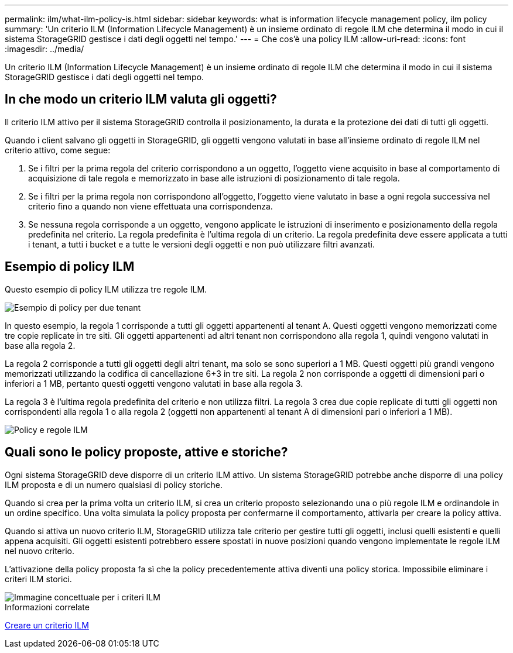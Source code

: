 ---
permalink: ilm/what-ilm-policy-is.html 
sidebar: sidebar 
keywords: what is information lifecycle management policy, ilm policy 
summary: 'Un criterio ILM (Information Lifecycle Management) è un insieme ordinato di regole ILM che determina il modo in cui il sistema StorageGRID gestisce i dati degli oggetti nel tempo.' 
---
= Che cos'è una policy ILM
:allow-uri-read: 
:icons: font
:imagesdir: ../media/


[role="lead"]
Un criterio ILM (Information Lifecycle Management) è un insieme ordinato di regole ILM che determina il modo in cui il sistema StorageGRID gestisce i dati degli oggetti nel tempo.



== In che modo un criterio ILM valuta gli oggetti?

Il criterio ILM attivo per il sistema StorageGRID controlla il posizionamento, la durata e la protezione dei dati di tutti gli oggetti.

Quando i client salvano gli oggetti in StorageGRID, gli oggetti vengono valutati in base all'insieme ordinato di regole ILM nel criterio attivo, come segue:

. Se i filtri per la prima regola del criterio corrispondono a un oggetto, l'oggetto viene acquisito in base al comportamento di acquisizione di tale regola e memorizzato in base alle istruzioni di posizionamento di tale regola.
. Se i filtri per la prima regola non corrispondono all'oggetto, l'oggetto viene valutato in base a ogni regola successiva nel criterio fino a quando non viene effettuata una corrispondenza.
. Se nessuna regola corrisponde a un oggetto, vengono applicate le istruzioni di inserimento e posizionamento della regola predefinita nel criterio. La regola predefinita è l'ultima regola di un criterio. La regola predefinita deve essere applicata a tutti i tenant, a tutti i bucket e a tutte le versioni degli oggetti e non può utilizzare filtri avanzati.




== Esempio di policy ILM

Questo esempio di policy ILM utilizza tre regole ILM.

image::../media/policy_for_two_tenants.png[Esempio di policy per due tenant]

In questo esempio, la regola 1 corrisponde a tutti gli oggetti appartenenti al tenant A. Questi oggetti vengono memorizzati come tre copie replicate in tre siti. Gli oggetti appartenenti ad altri tenant non corrispondono alla regola 1, quindi vengono valutati in base alla regola 2.

La regola 2 corrisponde a tutti gli oggetti degli altri tenant, ma solo se sono superiori a 1 MB. Questi oggetti più grandi vengono memorizzati utilizzando la codifica di cancellazione 6+3 in tre siti. La regola 2 non corrisponde a oggetti di dimensioni pari o inferiori a 1 MB, pertanto questi oggetti vengono valutati in base alla regola 3.

La regola 3 è l'ultima regola predefinita del criterio e non utilizza filtri. La regola 3 crea due copie replicate di tutti gli oggetti non corrispondenti alla regola 1 o alla regola 2 (oggetti non appartenenti al tenant A di dimensioni pari o inferiori a 1 MB).

image::../media/ilm_policy_and_rules.png[Policy e regole ILM]



== Quali sono le policy proposte, attive e storiche?

Ogni sistema StorageGRID deve disporre di un criterio ILM attivo. Un sistema StorageGRID potrebbe anche disporre di una policy ILM proposta e di un numero qualsiasi di policy storiche.

Quando si crea per la prima volta un criterio ILM, si crea un criterio proposto selezionando una o più regole ILM e ordinandole in un ordine specifico. Una volta simulata la policy proposta per confermarne il comportamento, attivarla per creare la policy attiva.

Quando si attiva un nuovo criterio ILM, StorageGRID utilizza tale criterio per gestire tutti gli oggetti, inclusi quelli esistenti e quelli appena acquisiti. Gli oggetti esistenti potrebbero essere spostati in nuove posizioni quando vengono implementate le regole ILM nel nuovo criterio.

L'attivazione della policy proposta fa sì che la policy precedentemente attiva diventi una policy storica. Impossibile eliminare i criteri ILM storici.

image::../media/ilm_policies_proposed_active_historical.png[Immagine concettuale per i criteri ILM]

.Informazioni correlate
xref:creating-ilm-policy.adoc[Creare un criterio ILM]
